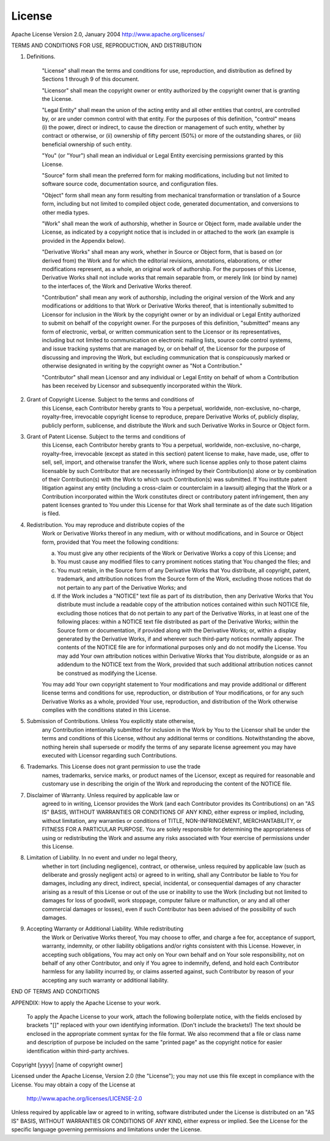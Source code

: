 License
==========   
Apache License
Version 2.0, January 2004
http://www.apache.org/licenses/

TERMS AND CONDITIONS FOR USE, REPRODUCTION, AND DISTRIBUTION

1. Definitions.

    "License" shall mean the terms and conditions for use, reproduction,
    and distribution as defined by Sections 1 through 9 of this document.

    "Licensor" shall mean the copyright owner or entity authorized by
    the copyright owner that is granting the License.

    "Legal Entity" shall mean the union of the acting entity and all
    other entities that control, are controlled by, or are under common
    control with that entity. For the purposes of this definition,
    "control" means (i) the power, direct or indirect, to cause the
    direction or management of such entity, whether by contract or
    otherwise, or (ii) ownership of fifty percent (50%) or more of the
    outstanding shares, or (iii) beneficial ownership of such entity.

    "You" (or "Your") shall mean an individual or Legal Entity
    exercising permissions granted by this License.

    "Source" form shall mean the preferred form for making modifications,
    including but not limited to software source code, documentation
    source, and configuration files.

    "Object" form shall mean any form resulting from mechanical
    transformation or translation of a Source form, including but
    not limited to compiled object code, generated documentation,
    and conversions to other media types.

    "Work" shall mean the work of authorship, whether in Source or
    Object form, made available under the License, as indicated by a
    copyright notice that is included in or attached to the work
    (an example is provided in the Appendix below).

    "Derivative Works" shall mean any work, whether in Source or Object
    form, that is based on (or derived from) the Work and for which the
    editorial revisions, annotations, elaborations, or other modifications
    represent, as a whole, an original work of authorship. For the purposes
    of this License, Derivative Works shall not include works that remain
    separable from, or merely link (or bind by name) to the interfaces of,
    the Work and Derivative Works thereof.

    "Contribution" shall mean any work of authorship, including
    the original version of the Work and any modifications or additions
    to that Work or Derivative Works thereof, that is intentionally
    submitted to Licensor for inclusion in the Work by the copyright owner
    or by an individual or Legal Entity authorized to submit on behalf of
    the copyright owner. For the purposes of this definition, "submitted"
    means any form of electronic, verbal, or written communication sent
    to the Licensor or its representatives, including but not limited to
    communication on electronic mailing lists, source code control systems,
    and issue tracking systems that are managed by, or on behalf of, the
    Licensor for the purpose of discussing and improving the Work, but
    excluding communication that is conspicuously marked or otherwise
    designated in writing by the copyright owner as "Not a Contribution."

    "Contributor" shall mean Licensor and any individual or Legal Entity
    on behalf of whom a Contribution has been received by Licensor and
    subsequently incorporated within the Work.

2. Grant of Copyright License. Subject to the terms and conditions of
    this License, each Contributor hereby grants to You a perpetual,
    worldwide, non-exclusive, no-charge, royalty-free, irrevocable
    copyright license to reproduce, prepare Derivative Works of,
    publicly display, publicly perform, sublicense, and distribute the
    Work and such Derivative Works in Source or Object form.

3. Grant of Patent License. Subject to the terms and conditions of
    this License, each Contributor hereby grants to You a perpetual,
    worldwide, non-exclusive, no-charge, royalty-free, irrevocable
    (except as stated in this section) patent license to make, have made,
    use, offer to sell, sell, import, and otherwise transfer the Work,
    where such license applies only to those patent claims licensable
    by such Contributor that are necessarily infringed by their
    Contribution(s) alone or by combination of their Contribution(s)
    with the Work to which such Contribution(s) was submitted. If You
    institute patent litigation against any entity (including a
    cross-claim or counterclaim in a lawsuit) alleging that the Work
    or a Contribution incorporated within the Work constitutes direct
    or contributory patent infringement, then any patent licenses
    granted to You under this License for that Work shall terminate
    as of the date such litigation is filed.

4. Redistribution. You may reproduce and distribute copies of the
    Work or Derivative Works thereof in any medium, with or without
    modifications, and in Source or Object form, provided that You
    meet the following conditions:

    (a) You must give any other recipients of the Work or
        Derivative Works a copy of this License; and

    (b) You must cause any modified files to carry prominent notices
        stating that You changed the files; and

    (c) You must retain, in the Source form of any Derivative Works
        that You distribute, all copyright, patent, trademark, and
        attribution notices from the Source form of the Work,
        excluding those notices that do not pertain to any part of
        the Derivative Works; and

    (d) If the Work includes a "NOTICE" text file as part of its
        distribution, then any Derivative Works that You distribute must
        include a readable copy of the attribution notices contained
        within such NOTICE file, excluding those notices that do not
        pertain to any part of the Derivative Works, in at least one
        of the following places: within a NOTICE text file distributed
        as part of the Derivative Works; within the Source form or
        documentation, if provided along with the Derivative Works; or,
        within a display generated by the Derivative Works, if and
        wherever such third-party notices normally appear. The contents
        of the NOTICE file are for informational purposes only and
        do not modify the License. You may add Your own attribution
        notices within Derivative Works that You distribute, alongside
        or as an addendum to the NOTICE text from the Work, provided
        that such additional attribution notices cannot be construed
        as modifying the License.

    You may add Your own copyright statement to Your modifications and
    may provide additional or different license terms and conditions
    for use, reproduction, or distribution of Your modifications, or
    for any such Derivative Works as a whole, provided Your use,
    reproduction, and distribution of the Work otherwise complies with
    the conditions stated in this License.

5. Submission of Contributions. Unless You explicitly state otherwise,
    any Contribution intentionally submitted for inclusion in the Work
    by You to the Licensor shall be under the terms and conditions of
    this License, without any additional terms or conditions.
    Notwithstanding the above, nothing herein shall supersede or modify
    the terms of any separate license agreement you may have executed
    with Licensor regarding such Contributions.

6. Trademarks. This License does not grant permission to use the trade
    names, trademarks, service marks, or product names of the Licensor,
    except as required for reasonable and customary use in describing the
    origin of the Work and reproducing the content of the NOTICE file.

7. Disclaimer of Warranty. Unless required by applicable law or
    agreed to in writing, Licensor provides the Work (and each
    Contributor provides its Contributions) on an "AS IS" BASIS,
    WITHOUT WARRANTIES OR CONDITIONS OF ANY KIND, either express or
    implied, including, without limitation, any warranties or conditions
    of TITLE, NON-INFRINGEMENT, MERCHANTABILITY, or FITNESS FOR A
    PARTICULAR PURPOSE. You are solely responsible for determining the
    appropriateness of using or redistributing the Work and assume any
    risks associated with Your exercise of permissions under this License.

8. Limitation of Liability. In no event and under no legal theory,
    whether in tort (including negligence), contract, or otherwise,
    unless required by applicable law (such as deliberate and grossly
    negligent acts) or agreed to in writing, shall any Contributor be
    liable to You for damages, including any direct, indirect, special,
    incidental, or consequential damages of any character arising as a
    result of this License or out of the use or inability to use the
    Work (including but not limited to damages for loss of goodwill,
    work stoppage, computer failure or malfunction, or any and all
    other commercial damages or losses), even if such Contributor
    has been advised of the possibility of such damages.

9. Accepting Warranty or Additional Liability. While redistributing
    the Work or Derivative Works thereof, You may choose to offer,
    and charge a fee for, acceptance of support, warranty, indemnity,
    or other liability obligations and/or rights consistent with this
    License. However, in accepting such obligations, You may act only
    on Your own behalf and on Your sole responsibility, not on behalf
    of any other Contributor, and only if You agree to indemnify,
    defend, and hold each Contributor harmless for any liability
    incurred by, or claims asserted against, such Contributor by reason
    of your accepting any such warranty or additional liability.

END OF TERMS AND CONDITIONS

APPENDIX: How to apply the Apache License to your work.

    To apply the Apache License to your work, attach the following
    boilerplate notice, with the fields enclosed by brackets "[]"
    replaced with your own identifying information. (Don't include
    the brackets!)  The text should be enclosed in the appropriate
    comment syntax for the file format. We also recommend that a
    file or class name and description of purpose be included on the
    same "printed page" as the copyright notice for easier
    identification within third-party archives.

Copyright [yyyy] [name of copyright owner]

Licensed under the Apache License, Version 2.0 (the "License");
you may not use this file except in compliance with the License.
You may obtain a copy of the License at

    http://www.apache.org/licenses/LICENSE-2.0

Unless required by applicable law or agreed to in writing, software
distributed under the License is distributed on an "AS IS" BASIS,
WITHOUT WARRANTIES OR CONDITIONS OF ANY KIND, either express or implied.
See the License for the specific language governing permissions and
limitations under the License.


